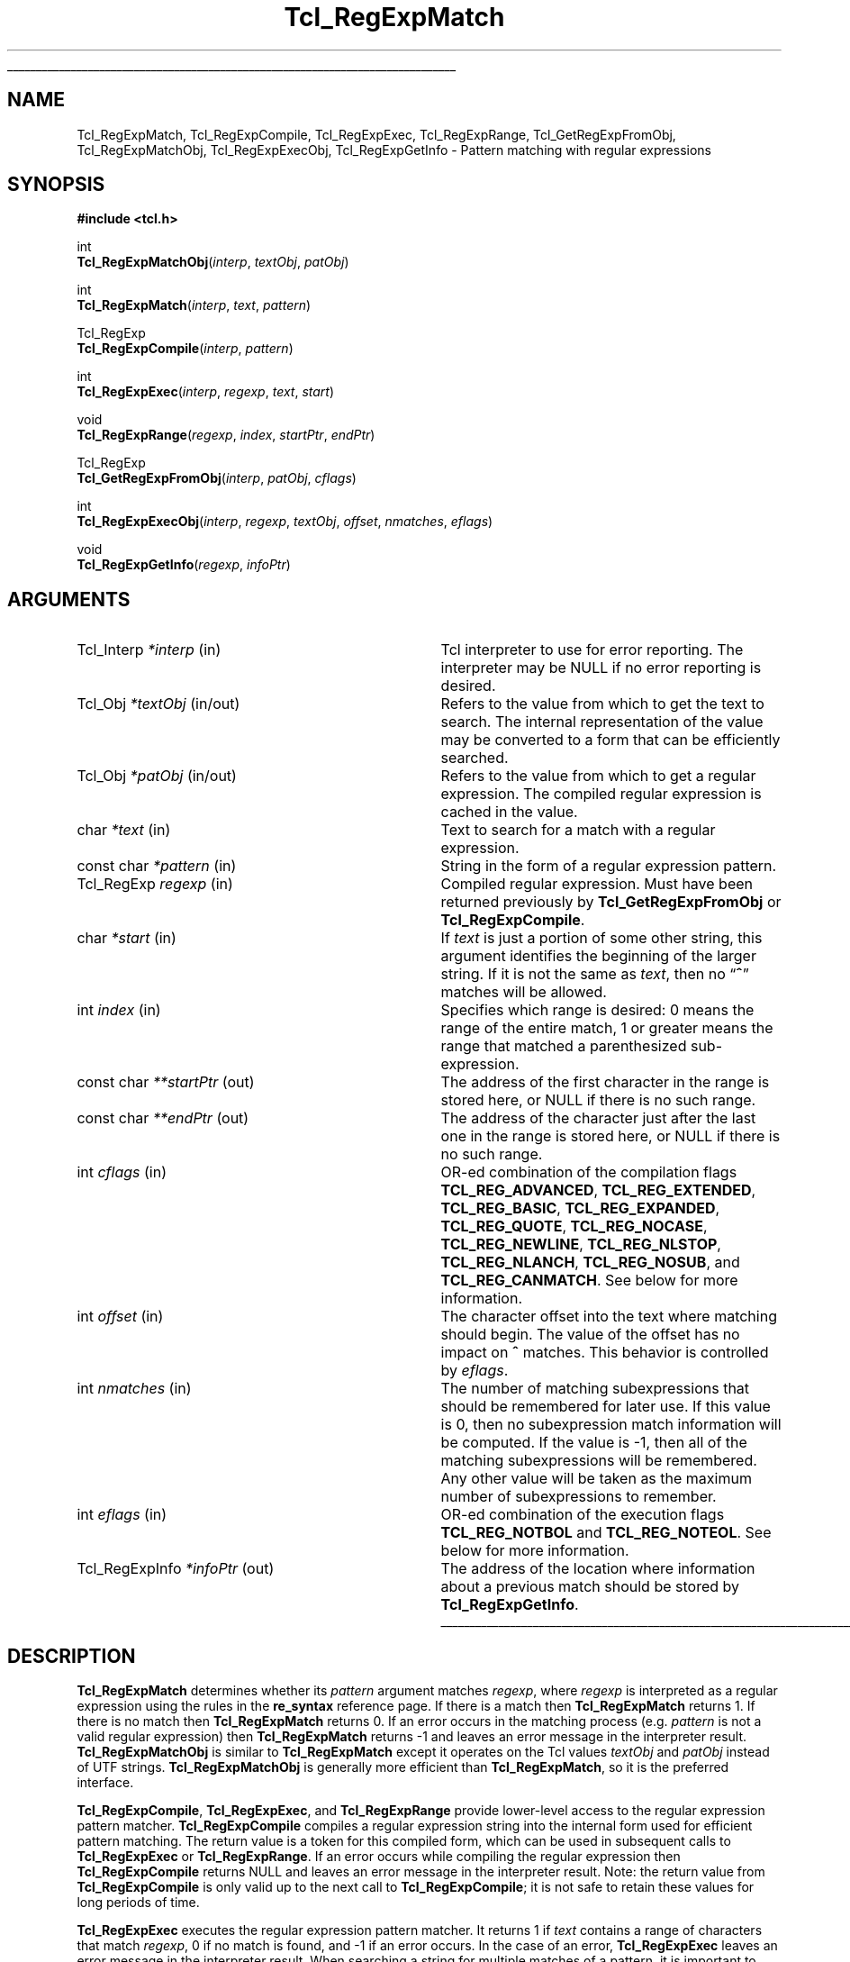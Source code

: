 '\"
'\" Copyright (c) 1994 The Regents of the University of California.
'\" Copyright (c) 1994-1996 Sun Microsystems, Inc.
'\" Copyright (c) 1998-1999 Scriptics Corporation
'\"
'\" See the file "license.terms" for information on usage and redistribution
'\" of this file, and for a DISCLAIMER OF ALL WARRANTIES.
'\"
.TH Tcl_RegExpMatch 3 8.1 Tcl "Tcl Library Procedures"
.\" The -*- nroff -*- definitions below are for supplemental macros used
.\" in Tcl/Tk manual entries.
.\"
.\" .AP type name in/out ?indent?
.\"	Start paragraph describing an argument to a library procedure.
.\"	type is type of argument (int, etc.), in/out is either "in", "out",
.\"	or "in/out" to describe whether procedure reads or modifies arg,
.\"	and indent is equivalent to second arg of .IP (shouldn't ever be
.\"	needed;  use .AS below instead)
.\"
.\" .AS ?type? ?name?
.\"	Give maximum sizes of arguments for setting tab stops.  Type and
.\"	name are examples of largest possible arguments that will be passed
.\"	to .AP later.  If args are omitted, default tab stops are used.
.\"
.\" .BS
.\"	Start box enclosure.  From here until next .BE, everything will be
.\"	enclosed in one large box.
.\"
.\" .BE
.\"	End of box enclosure.
.\"
.\" .CS
.\"	Begin code excerpt.
.\"
.\" .CE
.\"	End code excerpt.
.\"
.\" .VS ?version? ?br?
.\"	Begin vertical sidebar, for use in marking newly-changed parts
.\"	of man pages.  The first argument is ignored and used for recording
.\"	the version when the .VS was added, so that the sidebars can be
.\"	found and removed when they reach a certain age.  If another argument
.\"	is present, then a line break is forced before starting the sidebar.
.\"
.\" .VE
.\"	End of vertical sidebar.
.\"
.\" .DS
.\"	Begin an indented unfilled display.
.\"
.\" .DE
.\"	End of indented unfilled display.
.\"
.\" .SO ?manpage?
.\"	Start of list of standard options for a Tk widget. The manpage
.\"	argument defines where to look up the standard options; if
.\"	omitted, defaults to "options". The options follow on successive
.\"	lines, in three columns separated by tabs.
.\"
.\" .SE
.\"	End of list of standard options for a Tk widget.
.\"
.\" .OP cmdName dbName dbClass
.\"	Start of description of a specific option.  cmdName gives the
.\"	option's name as specified in the class command, dbName gives
.\"	the option's name in the option database, and dbClass gives
.\"	the option's class in the option database.
.\"
.\" .UL arg1 arg2
.\"	Print arg1 underlined, then print arg2 normally.
.\"
.\" .QW arg1 ?arg2?
.\"	Print arg1 in quotes, then arg2 normally (for trailing punctuation).
.\"
.\" .PQ arg1 ?arg2?
.\"	Print an open parenthesis, arg1 in quotes, then arg2 normally
.\"	(for trailing punctuation) and then a closing parenthesis.
.\"
.\"	# Set up traps and other miscellaneous stuff for Tcl/Tk man pages.
.if t .wh -1.3i ^B
.nr ^l \n(.l
.ad b
.\"	# Start an argument description
.de AP
.ie !"\\$4"" .TP \\$4
.el \{\
.   ie !"\\$2"" .TP \\n()Cu
.   el          .TP 15
.\}
.ta \\n()Au \\n()Bu
.ie !"\\$3"" \{\
\&\\$1 \\fI\\$2\\fP (\\$3)
.\".b
.\}
.el \{\
.br
.ie !"\\$2"" \{\
\&\\$1	\\fI\\$2\\fP
.\}
.el \{\
\&\\fI\\$1\\fP
.\}
.\}
..
.\"	# define tabbing values for .AP
.de AS
.nr )A 10n
.if !"\\$1"" .nr )A \\w'\\$1'u+3n
.nr )B \\n()Au+15n
.\"
.if !"\\$2"" .nr )B \\w'\\$2'u+\\n()Au+3n
.nr )C \\n()Bu+\\w'(in/out)'u+2n
..
.AS Tcl_Interp Tcl_CreateInterp in/out
.\"	# BS - start boxed text
.\"	# ^y = starting y location
.\"	# ^b = 1
.de BS
.br
.mk ^y
.nr ^b 1u
.if n .nf
.if n .ti 0
.if n \l'\\n(.lu\(ul'
.if n .fi
..
.\"	# BE - end boxed text (draw box now)
.de BE
.nf
.ti 0
.mk ^t
.ie n \l'\\n(^lu\(ul'
.el \{\
.\"	Draw four-sided box normally, but don't draw top of
.\"	box if the box started on an earlier page.
.ie !\\n(^b-1 \{\
\h'-1.5n'\L'|\\n(^yu-1v'\l'\\n(^lu+3n\(ul'\L'\\n(^tu+1v-\\n(^yu'\l'|0u-1.5n\(ul'
.\}
.el \}\
\h'-1.5n'\L'|\\n(^yu-1v'\h'\\n(^lu+3n'\L'\\n(^tu+1v-\\n(^yu'\l'|0u-1.5n\(ul'
.\}
.\}
.fi
.br
.nr ^b 0
..
.\"	# VS - start vertical sidebar
.\"	# ^Y = starting y location
.\"	# ^v = 1 (for troff;  for nroff this doesn't matter)
.de VS
.if !"\\$2"" .br
.mk ^Y
.ie n 'mc \s12\(br\s0
.el .nr ^v 1u
..
.\"	# VE - end of vertical sidebar
.de VE
.ie n 'mc
.el \{\
.ev 2
.nf
.ti 0
.mk ^t
\h'|\\n(^lu+3n'\L'|\\n(^Yu-1v\(bv'\v'\\n(^tu+1v-\\n(^Yu'\h'-|\\n(^lu+3n'
.sp -1
.fi
.ev
.\}
.nr ^v 0
..
.\"	# Special macro to handle page bottom:  finish off current
.\"	# box/sidebar if in box/sidebar mode, then invoked standard
.\"	# page bottom macro.
.de ^B
.ev 2
'ti 0
'nf
.mk ^t
.if \\n(^b \{\
.\"	Draw three-sided box if this is the box's first page,
.\"	draw two sides but no top otherwise.
.ie !\\n(^b-1 \h'-1.5n'\L'|\\n(^yu-1v'\l'\\n(^lu+3n\(ul'\L'\\n(^tu+1v-\\n(^yu'\h'|0u'\c
.el \h'-1.5n'\L'|\\n(^yu-1v'\h'\\n(^lu+3n'\L'\\n(^tu+1v-\\n(^yu'\h'|0u'\c
.\}
.if \\n(^v \{\
.nr ^x \\n(^tu+1v-\\n(^Yu
\kx\h'-\\nxu'\h'|\\n(^lu+3n'\ky\L'-\\n(^xu'\v'\\n(^xu'\h'|0u'\c
.\}
.bp
'fi
.ev
.if \\n(^b \{\
.mk ^y
.nr ^b 2
.\}
.if \\n(^v \{\
.mk ^Y
.\}
..
.\"	# DS - begin display
.de DS
.RS
.nf
.sp
..
.\"	# DE - end display
.de DE
.fi
.RE
.sp
..
.\"	# SO - start of list of standard options
.de SO
'ie '\\$1'' .ds So \\fBoptions\\fR
'el .ds So \\fB\\$1\\fR
.SH "STANDARD OPTIONS"
.LP
.nf
.ta 5.5c 11c
.ft B
..
.\"	# SE - end of list of standard options
.de SE
.fi
.ft R
.LP
See the \\*(So manual entry for details on the standard options.
..
.\"	# OP - start of full description for a single option
.de OP
.LP
.nf
.ta 4c
Command-Line Name:	\\fB\\$1\\fR
Database Name:	\\fB\\$2\\fR
Database Class:	\\fB\\$3\\fR
.fi
.IP
..
.\"	# CS - begin code excerpt
.de CS
.RS
.nf
.ta .25i .5i .75i 1i
..
.\"	# CE - end code excerpt
.de CE
.fi
.RE
..
.\"	# UL - underline word
.de UL
\\$1\l'|0\(ul'\\$2
..
.\"	# QW - apply quotation marks to word
.de QW
.ie '\\*(lq'"' ``\\$1''\\$2
.\"" fix emacs highlighting
.el \\*(lq\\$1\\*(rq\\$2
..
.\"	# PQ - apply parens and quotation marks to word
.de PQ
.ie '\\*(lq'"' (``\\$1''\\$2)\\$3
.\"" fix emacs highlighting
.el (\\*(lq\\$1\\*(rq\\$2)\\$3
..
.\"	# QR - quoted range
.de QR
.ie '\\*(lq'"' ``\\$1''\\-``\\$2''\\$3
.\"" fix emacs highlighting
.el \\*(lq\\$1\\*(rq\\-\\*(lq\\$2\\*(rq\\$3
..
.\"	# MT - "empty" string
.de MT
.QW ""
..
.BS
.SH NAME
Tcl_RegExpMatch, Tcl_RegExpCompile, Tcl_RegExpExec, Tcl_RegExpRange, Tcl_GetRegExpFromObj, Tcl_RegExpMatchObj, Tcl_RegExpExecObj, Tcl_RegExpGetInfo \- Pattern matching with regular expressions
.SH SYNOPSIS
.nf
\fB#include <tcl.h>\fR
.sp
int
\fBTcl_RegExpMatchObj\fR(\fIinterp\fR, \fItextObj\fR, \fIpatObj\fR)
.sp
int
\fBTcl_RegExpMatch\fR(\fIinterp\fR, \fItext\fR, \fIpattern\fR)
.sp
Tcl_RegExp
\fBTcl_RegExpCompile\fR(\fIinterp\fR, \fIpattern\fR)
.sp
int
\fBTcl_RegExpExec\fR(\fIinterp\fR, \fIregexp\fR, \fItext\fR, \fIstart\fR)
.sp
void
\fBTcl_RegExpRange\fR(\fIregexp\fR, \fIindex\fR, \fIstartPtr\fR, \fIendPtr\fR)
.sp
Tcl_RegExp
\fBTcl_GetRegExpFromObj\fR(\fIinterp\fR, \fIpatObj\fR, \fIcflags\fR)
.sp
int
\fBTcl_RegExpExecObj\fR(\fIinterp\fR, \fIregexp\fR, \fItextObj\fR, \fIoffset\fR, \fInmatches\fR, \fIeflags\fR)
.sp
void
\fBTcl_RegExpGetInfo\fR(\fIregexp\fR, \fIinfoPtr\fR)
.fi
.SH ARGUMENTS
.AS Tcl_RegExpInfo *interp in/out
.AP Tcl_Interp *interp in
Tcl interpreter to use for error reporting.  The interpreter may be
NULL if no error reporting is desired.
.AP Tcl_Obj *textObj in/out
Refers to the value from which to get the text to search.  The
internal representation of the value may be converted to a form that
can be efficiently searched.
.AP Tcl_Obj *patObj in/out
Refers to the value from which to get a regular expression. The
compiled regular expression is cached in the value.
.AP char *text in
Text to search for a match with a regular expression.
.AP "const char" *pattern in
String in the form of a regular expression pattern.
.AP Tcl_RegExp regexp in
Compiled regular expression.  Must have been returned previously
by \fBTcl_GetRegExpFromObj\fR or \fBTcl_RegExpCompile\fR.
.AP char *start in
If \fItext\fR is just a portion of some other string, this argument
identifies the beginning of the larger string.
If it is not the same as \fItext\fR, then no
.QW \fB^\fR
matches will be allowed.
.AP int index in
Specifies which range is desired:  0 means the range of the entire
match, 1 or greater means the range that matched a parenthesized
sub-expression.
.AP "const char" **startPtr out
The address of the first character in the range is stored here, or
NULL if there is no such range.
.AP "const char" **endPtr out
The address of the character just after the last one in the range
is stored here, or NULL if there is no such range.
.AP int cflags in
OR-ed combination of the compilation flags \fBTCL_REG_ADVANCED\fR,
\fBTCL_REG_EXTENDED\fR, \fBTCL_REG_BASIC\fR, \fBTCL_REG_EXPANDED\fR,
\fBTCL_REG_QUOTE\fR, \fBTCL_REG_NOCASE\fR, \fBTCL_REG_NEWLINE\fR,
\fBTCL_REG_NLSTOP\fR, \fBTCL_REG_NLANCH\fR, \fBTCL_REG_NOSUB\fR, and
\fBTCL_REG_CANMATCH\fR. See below for more information.
.AP int offset in
The character offset into the text where matching should begin.
The value of the offset has no impact on \fB^\fR matches.  This
behavior is controlled by \fIeflags\fR.
.AP int nmatches in
The number of matching subexpressions that should be remembered for
later use.  If this value is 0, then no subexpression match
information will be computed.  If the value is \-1, then
all of the matching subexpressions will be remembered.  Any other
value will be taken as the maximum number of subexpressions to
remember.
.AP int eflags in
OR-ed combination of the execution flags \fBTCL_REG_NOTBOL\fR and
\fBTCL_REG_NOTEOL\fR. See below for more information.
.AP Tcl_RegExpInfo *infoPtr out
The address of the location where information about a previous match
should be stored by \fBTcl_RegExpGetInfo\fR.
.BE
.SH DESCRIPTION
.PP
\fBTcl_RegExpMatch\fR determines whether its \fIpattern\fR argument
matches \fIregexp\fR, where \fIregexp\fR is interpreted
as a regular expression using the rules in the \fBre_syntax\fR
reference page.
If there is a match then \fBTcl_RegExpMatch\fR returns 1.
If there is no match then \fBTcl_RegExpMatch\fR returns 0.
If an error occurs in the matching process (e.g. \fIpattern\fR
is not a valid regular expression) then \fBTcl_RegExpMatch\fR
returns \-1 and leaves an error message in the interpreter result.
\fBTcl_RegExpMatchObj\fR is similar to \fBTcl_RegExpMatch\fR except it
operates on the Tcl values \fItextObj\fR and \fIpatObj\fR instead of
UTF strings.
\fBTcl_RegExpMatchObj\fR is generally more efficient than
\fBTcl_RegExpMatch\fR, so it is the preferred interface.
.PP
\fBTcl_RegExpCompile\fR, \fBTcl_RegExpExec\fR, and \fBTcl_RegExpRange\fR
provide lower-level access to the regular expression pattern matcher.
\fBTcl_RegExpCompile\fR compiles a regular expression string into
the internal form used for efficient pattern matching.
The return value is a token for this compiled form, which can be
used in subsequent calls to \fBTcl_RegExpExec\fR or \fBTcl_RegExpRange\fR.
If an error occurs while compiling the regular expression then
\fBTcl_RegExpCompile\fR returns NULL and leaves an error message
in the interpreter result.
Note:  the return value from \fBTcl_RegExpCompile\fR is only valid
up to the next call to \fBTcl_RegExpCompile\fR;  it is not safe to
retain these values for long periods of time.
.PP
\fBTcl_RegExpExec\fR executes the regular expression pattern matcher.
It returns 1 if \fItext\fR contains a range of characters that
match \fIregexp\fR, 0 if no match is found, and
\-1 if an error occurs.
In the case of an error, \fBTcl_RegExpExec\fR leaves an error
message in the interpreter result.
When searching a string for multiple matches of a pattern,
it is important to distinguish between the start of the original
string and the start of the current search.
For example, when searching for the second occurrence of a
match, the \fItext\fR argument might point to the character
just after the first match;  however, it is important for the
pattern matcher to know that this is not the start of the entire string,
so that it does not allow
.QW \fB^\fR
atoms in the pattern to match.
The \fIstart\fR argument provides this information by pointing
to the start of the overall string containing \fItext\fR.
\fIStart\fR will be less than or equal to \fItext\fR;  if it
is less than \fItext\fR then no \fB^\fR matches will be allowed.
.PP
\fBTcl_RegExpRange\fR may be invoked after \fBTcl_RegExpExec\fR
returns;  it provides detailed information about what ranges of
the string matched what parts of the pattern.
\fBTcl_RegExpRange\fR returns a pair of pointers in \fI*startPtr\fR
and \fI*endPtr\fR that identify a range of characters in
the source string for the most recent call to \fBTcl_RegExpExec\fR.
\fIIndex\fR indicates which of several ranges is desired:
if \fIindex\fR is 0, information is returned about the overall range
of characters that matched the entire pattern;  otherwise,
information is returned about the range of characters that matched the
\fIindex\fR'th parenthesized subexpression within the pattern.
If there is no range corresponding to \fIindex\fR then NULL
is stored in \fI*startPtr\fR and \fI*endPtr\fR.
.PP
\fBTcl_GetRegExpFromObj\fR, \fBTcl_RegExpExecObj\fR, and
\fBTcl_RegExpGetInfo\fR are value interfaces that provide the most
direct control of Henry Spencer's regular expression library.  For
users that need to modify compilation and execution options directly,
it is recommended that you use these interfaces instead of calling the
internal regexp functions.  These interfaces handle the details of UTF
to Unicode translations as well as providing improved performance
through caching in the pattern and string values.
.PP
\fBTcl_GetRegExpFromObj\fR attempts to return a compiled regular
expression from the \fIpatObj\fR.  If the value does not already
contain a compiled regular expression it will attempt to create one
from the string in the value and assign it to the internal
representation of the \fIpatObj\fR.  The return value of this function
is of type \fBTcl_RegExp\fR.  The return value is a token for this
compiled form, which can be used in subsequent calls to
\fBTcl_RegExpExecObj\fR or \fBTcl_RegExpGetInfo\fR.  If an error
occurs while compiling the regular expression then
\fBTcl_GetRegExpFromObj\fR returns NULL and leaves an error message in
the interpreter result.  The regular expression token can be used as
long as the internal representation of \fIpatObj\fR refers to the
compiled form.  The \fIcflags\fR argument is a bit-wise OR of
zero or more of the following flags that control the compilation of
\fIpatObj\fR:
.RS 2
.TP
\fBTCL_REG_ADVANCED\fR
Compile advanced regular expressions
.PQ ARE s .
This mode corresponds to
the normal regular expression syntax accepted by the Tcl \fBregexp\fR and
\fBregsub\fR commands.
.TP
\fBTCL_REG_EXTENDED\fR
Compile extended regular expressions
.PQ ERE s .
This mode corresponds
to the regular expression syntax recognized by Tcl 8.0 and earlier
versions.
.TP
\fBTCL_REG_BASIC\fR
Compile basic regular expressions
.PQ BRE s .
This mode corresponds
to the regular expression syntax recognized by common Unix utilities
like \fBsed\fR and \fBgrep\fR.  This is the default if no flags are
specified.
.TP
\fBTCL_REG_EXPANDED\fR
Compile the regular expression (basic, extended, or advanced) using an
expanded syntax that allows comments and whitespace.  This mode causes
non-backslashed non-bracket-expression white
space and #-to-end-of-line comments to be ignored.
.TP
\fBTCL_REG_QUOTE\fR
Compile a literal string, with all characters treated as ordinary characters.
.TP
\fBTCL_REG_NOCASE\fR
Compile for matching that ignores upper/lower case distinctions.
.TP
\fBTCL_REG_NEWLINE\fR
Compile for newline-sensitive matching.  By default, newline is a
completely ordinary character with no special meaning in either
regular expressions or strings.  With this flag,
.QW [^
bracket expressions and
.QW .
never match newline,
.QW ^
matches an empty string
after any newline in addition to its normal function, and
.QW $
matches
an empty string before any newline in addition to its normal function.
\fBREG_NEWLINE\fR is the bit-wise OR of \fBREG_NLSTOP\fR and
\fBREG_NLANCH\fR.
.TP
\fBTCL_REG_NLSTOP\fR
Compile for partial newline-sensitive matching,
with the behavior of
.QW [^
bracket expressions and
.QW .
affected, but not the behavior of
.QW ^
and
.QW $ .
In this mode,
.QW [^
bracket expressions and
.QW .
never match newline.
.TP
\fBTCL_REG_NLANCH\fR
Compile for inverse partial newline-sensitive matching,
with the behavior of
.QW ^
and
.QW $
(the
.QW anchors )
affected, but not the behavior of
.QW [^
bracket expressions and
.QW . .
In this mode
.QW ^
matches an empty string
after any newline in addition to its normal function, and
.QW $
matches
an empty string before any newline in addition to its normal function.
.TP
\fBTCL_REG_NOSUB\fR
Compile for matching that reports only success or failure,
not what was matched.  This reduces compile overhead and may improve
performance.  Subsequent calls to \fBTcl_RegExpGetInfo\fR or
\fBTcl_RegExpRange\fR will not report any match information.
.TP
\fBTCL_REG_CANMATCH\fR
Compile for matching that reports the potential to complete a partial
match given more text (see below).
.RE
.PP
Only one of
\fBTCL_REG_EXTENDED\fR,
\fBTCL_REG_ADVANCED\fR,
\fBTCL_REG_BASIC\fR, and
\fBTCL_REG_QUOTE\fR may be specified.
.PP
\fBTcl_RegExpExecObj\fR executes the regular expression pattern
matcher.  It returns 1 if \fIobjPtr\fR contains a range of characters
that match \fIregexp\fR, 0 if no match is found, and \-1 if an error
occurs.  In the case of an error, \fBTcl_RegExpExecObj\fR leaves an
error message in the interpreter result.  The \fInmatches\fR value
indicates to the matcher how many subexpressions are of interest.  If
\fInmatches\fR is 0, then no subexpression match information is
recorded, which may allow the matcher to make various optimizations.
If the value is \-1, then all of the subexpressions in the pattern are
remembered.  If the value is a positive integer, then only that number
of subexpressions will be remembered.  Matching begins at the
specified Unicode character index given by \fIoffset\fR.  Unlike
\fBTcl_RegExpExec\fR, the behavior of anchors is not affected by the
offset value.  Instead the behavior of the anchors is explicitly
controlled by the \fIeflags\fR argument, which is a bit-wise OR of
zero or more of the following flags:
.RS 2
.TP
\fBTCL_REG_NOTBOL\fR
The starting character will not be treated as the beginning of a
line or the beginning of the string, so
.QW ^
will not match there.
Note that this flag has no effect on how
.QW \fB\eA\fR
matches.
.TP
\fBTCL_REG_NOTEOL\fR
The last character in the string will not be treated as the end of a
line or the end of the string, so
.QW $
will not match there.
Note that this flag has no effect on how
.QW \fB\eZ\fR
matches.
.RE
.PP
\fBTcl_RegExpGetInfo\fR retrieves information about the last match
performed with a given regular expression \fIregexp\fR.  The
\fIinfoPtr\fR argument contains a pointer to a structure that is
defined as follows:
.PP
.CS
typedef struct Tcl_RegExpInfo {
    int \fInsubs\fR;
    Tcl_RegExpIndices *\fImatches\fR;
    long \fIextendStart\fR;
} \fBTcl_RegExpInfo\fR;
.CE
.PP
The \fInsubs\fR field contains a count of the number of parenthesized
subexpressions within the regular expression.  If the \fBTCL_REG_NOSUB\fR
was used, then this value will be zero.  The \fImatches\fR field
points to an array of \fInsubs\fR+1 values that indicate the bounds of each
subexpression matched.  The first element in the array refers to the
range matched by the entire regular expression, and subsequent elements
refer to the parenthesized subexpressions in the order that they
appear in the pattern.  Each element is a structure that is defined as
follows:
.PP
.CS
typedef struct Tcl_RegExpIndices {
    long \fIstart\fR;
    long \fIend\fR;
} \fBTcl_RegExpIndices\fR;
.CE
.PP
The \fIstart\fR and \fIend\fR values are Unicode character indices
relative to the offset location within \fIobjPtr\fR where matching began.
The \fIstart\fR index identifies the first character of the matched
subexpression.  The \fIend\fR index identifies the first character
after the matched subexpression.  If the subexpression matched the
empty string, then \fIstart\fR and \fIend\fR will be equal.  If the
subexpression did not participate in the match, then \fIstart\fR and
\fIend\fR will be set to \-1.
.PP
The \fIextendStart\fR field in \fBTcl_RegExpInfo\fR is only set if the
\fBTCL_REG_CANMATCH\fR flag was used.  It indicates the first
character in the string where a match could occur.  If a match was
found, this will be the same as the beginning of the current match.
If no match was found, then it indicates the earliest point at which a
match might occur if additional text is appended to the string.  If it
is no match is possible even with further text, this field will be set
to \-1.
.SH "SEE ALSO"
re_syntax(n)
.SH KEYWORDS
match, pattern, regular expression, string, subexpression, Tcl_RegExpIndices, Tcl_RegExpInfo
